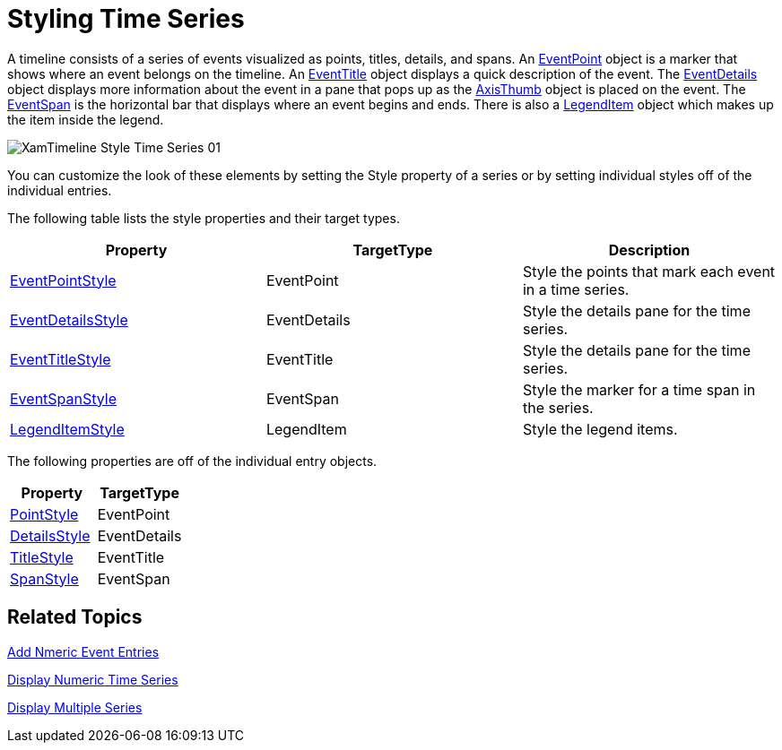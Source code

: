 ﻿////

|metadata|
{
    "name": "xamtimeline-style-time-series",
    "controlName": ["xamTimeline"],
    "tags": ["API","Styling"],
    "guid": "{1581DA0C-1ACA-4AC1-93E6-92905FAE9322}",  
    "buildFlags": [],
    "createdOn": "2016-05-25T18:21:59.9933982Z"
}
|metadata|
////

= Styling Time Series

A timeline consists of a series of events visualized as points, titles, details, and spans. An link:{ApiPlatform}controls.timelines.xamtimeline{ApiVersion}~infragistics.controls.timelines.eventpoint.html[EventPoint] object is a marker that shows where an event belongs on the timeline. An link:{ApiPlatform}controls.timelines.xamtimeline{ApiVersion}~infragistics.controls.timelines.eventtitle.html[EventTitle] object displays a quick description of the event. The link:{ApiPlatform}controls.timelines.xamtimeline{ApiVersion}~infragistics.controls.timelines.eventdetails.html[EventDetails] object displays more information about the event in a pane that pops up as the link:{ApiPlatform}controls.timelines.xamtimeline{ApiVersion}~infragistics.controls.timelines.axisthumb.html[AxisThumb] object is placed on the event. The link:{ApiPlatform}controls.timelines.xamtimeline{ApiVersion}~infragistics.controls.timelines.eventspan.html[EventSpan] is the horizontal bar that displays where an event begins and ends. There is also a link:{ApiPlatform}controls.timelines.xamtimeline{ApiVersion}~infragistics.controls.timelines.legenditem.html[LegendItem] object which makes up the item inside the legend.

image::images/XamTimeline_Style_Time_Series_01.png[]

You can customize the look of these elements by setting the Style property of a series or by setting individual styles off of the individual entries.

The following table lists the style properties and their target types.

[options="header", cols="a,a,a"]
|====
|Property|TargetType|Description

| link:{ApiPlatform}controls.timelines.xamtimeline{ApiVersion}~infragistics.controls.timelines.timelineseries~eventpointstyle.html[EventPointStyle]
|EventPoint
|Style the points that mark each event in a time series.

| link:{ApiPlatform}controls.timelines.xamtimeline{ApiVersion}~infragistics.controls.timelines.timelineseries~eventdetailsstyle.html[EventDetailsStyle]
|EventDetails
|Style the details pane for the time series.

| link:{ApiPlatform}controls.timelines.xamtimeline{ApiVersion}~infragistics.controls.timelines.timelineseries~eventtitlestyle.html[EventTitleStyle]
|EventTitle
|Style the details pane for the time series.

| link:{ApiPlatform}controls.timelines.xamtimeline{ApiVersion}~infragistics.controls.timelines.timelineseries~eventspanstyle.html[EventSpanStyle]
|EventSpan
|Style the marker for a time span in the series.

| link:{ApiPlatform}controls.timelines.xamtimeline{ApiVersion}~infragistics.controls.timelines.timelineseries~legenditemstyle.html[LegendItemStyle]
|LegendItem
|Style the legend items.

|====

The following properties are off of the individual entry objects.

[options="header", cols="a,a"]
|====
|Property|TargetType

| link:{ApiPlatform}controls.timelines.xamtimeline{ApiVersion}~infragistics.controls.timelines.evententry~pointstyle.html[PointStyle]
|EventPoint

| link:{ApiPlatform}controls.timelines.xamtimeline{ApiVersion}~infragistics.controls.timelines.evententry~detailsstyle.html[DetailsStyle]
|EventDetails

| link:{ApiPlatform}controls.timelines.xamtimeline{ApiVersion}~infragistics.controls.timelines.evententry~titlestyle.html[TitleStyle]
|EventTitle

| link:{ApiPlatform}controls.timelines.xamtimeline{ApiVersion}~infragistics.controls.timelines.evententry~spanstyle.html[SpanStyle]
|EventSpan

|====

== Related Topics

link:xamtimeline-add-event-entries.html[Add Nmeric Event Entries]

link:xamtimeline-display-numeric-time-series.html[Display Numeric Time Series]

link:xamtimeline-use-multiple-series-with-xamwebtimeline.html[Display Multiple Series]